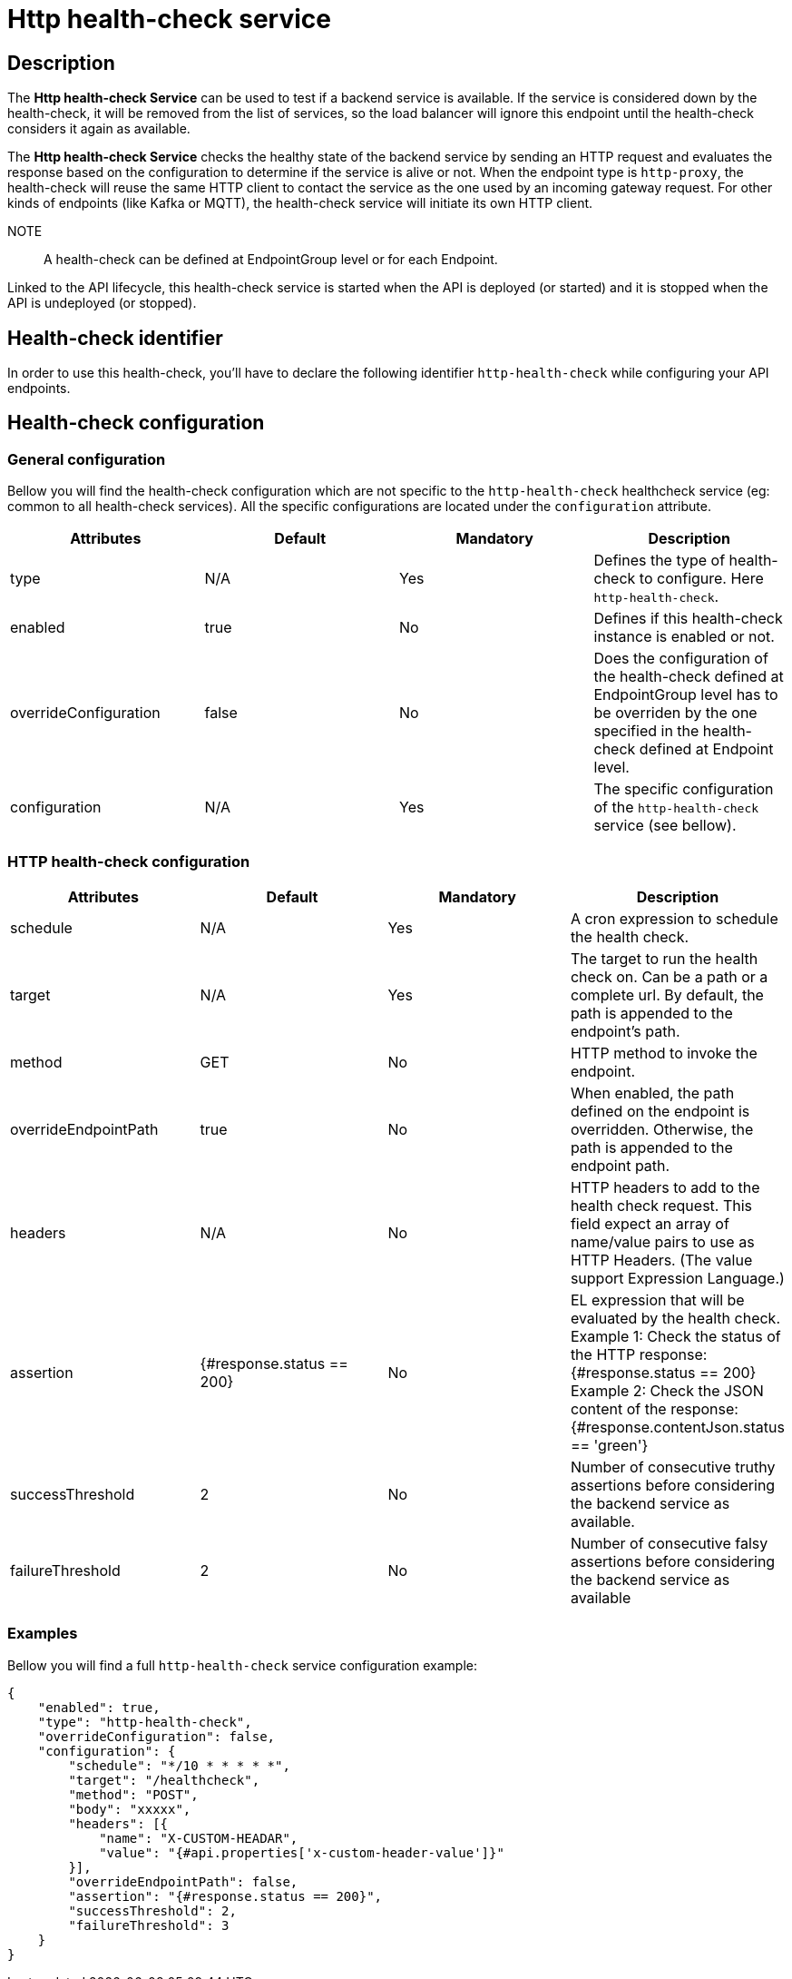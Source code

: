 = Http health-check service

== Description

The *Http health-check Service* can be used to test if a backend service is available. If the service is considered down by the health-check, it will be removed from the list of services, so the load balancer will ignore this endpoint until the health-check considers it again as available.

The *Http health-check Service* checks the healthy state of the backend service by sending an HTTP request and evaluates the response based on the configuration to determine if the service is alive or not. When the endpoint type is `http-proxy`, the health-check will reuse the same HTTP client to contact the service as the one used by an incoming gateway request. For other kinds of endpoints (like Kafka or MQTT), the health-check service will initiate its own HTTP client.

NOTE:: A health-check can be defined at EndpointGroup level or for each Endpoint.

Linked to the API lifecycle, this health-check service is started when the API is deployed (or started) and it is stopped when the API is undeployed (or stopped).

== Health-check identifier

In order to use this health-check, you'll have to declare the following identifier `http-health-check` while configuring your API endpoints.

== Health-check configuration

=== General configuration

Bellow you will find the health-check configuration which are not specific to the `http-health-check` healthcheck service (eg: common to all health-check services). All the specific configurations are located under the `configuration` attribute.

|===
|Attributes | Default | Mandatory | Description

|type | N/A     | Yes | Defines the type of health-check to configure. Here `http-health-check`.
|enabled | true     | No | Defines if this health-check instance is enabled or not.
|overrideConfiguration | false     | No | Does the configuration of the health-check defined at EndpointGroup level has to be overriden by the one specified in the health-check defined at Endpoint level.
|configuration | N/A     | Yes | The specific configuration of the `http-health-check` service (see bellow).
|===

=== HTTP health-check configuration

|===
|Attributes | Default | Mandatory | Description

|schedule | N/A     | Yes | A cron expression to schedule the health check.
|target | N/A     | Yes | The target to run the health check on. Can be a path or a complete url. By default, the path is appended to the endpoint's path.
|method | GET     | No | HTTP method to invoke the endpoint.
|overrideEndpointPath | true    | No | When enabled, the path defined on the endpoint is overridden. Otherwise, the path is appended to the endpoint path.
|headers | N/A  | No | HTTP headers to add to the health check request. This field expect an array of name/value pairs to use as HTTP Headers. (The value support Expression Language.)
|assertion | {#response.status == 200}    | No | EL expression that will be evaluated by the health check.
Example 1: Check the status of the HTTP response: {#response.status == 200}
Example 2: Check the JSON content of the response: {#response.contentJson.status == 'green'}
|successThreshold | 2    | No | Number of consecutive truthy assertions before considering the backend service as available.
|failureThreshold | 2    | No | Number of consecutive falsy assertions before considering the backend service as available

|===

=== Examples

Bellow you will find a full `http-health-check` service configuration example:

```json
{
    "enabled": true,
    "type": "http-health-check",
    "overrideConfiguration": false,
    "configuration": {
        "schedule": "*/10 * * * * *",
        "target": "/healthcheck",
        "method": "POST",
        "body": "xxxxx",
        "headers": [{
            "name": "X-CUSTOM-HEADAR",
            "value": "{#api.properties['x-custom-header-value']}"
        }],
        "overrideEndpointPath": false,
        "assertion": "{#response.status == 200}",
        "successThreshold": 2,
        "failureThreshold": 3
    }
}
```

